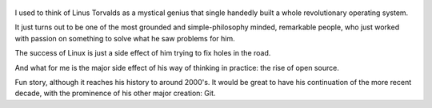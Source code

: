 .. title: Just For Fun - By Linus Torvalds
.. slug: just-for-fun
.. date: 2018-02-10
.. category: reviews

.. figure:: https://i.gr-assets.com/images/S/compressed.photo.goodreads.com/books/1440830026l/160171._SY475_.jpg
   :class: thumbnail
   :height: 500
   :width: 330
   :scale: 50%

I used to think of Linus Torvalds as a mystical genius that single handedly built a whole revolutionary operating system. 

It just turns out to be one of the most grounded and simple-philosophy minded, remarkable people, who just worked with passion on something to solve what he saw problems for him. 

The success of Linux is just a side effect of him trying to fix holes in the road.

And what for me is the major side effect of his way of thinking in practice: the rise of open source.

Fun story, although it reaches his history to around 2000's. It would be great to have his continuation of the more recent decade, with the prominence of his other major creation: Git.
